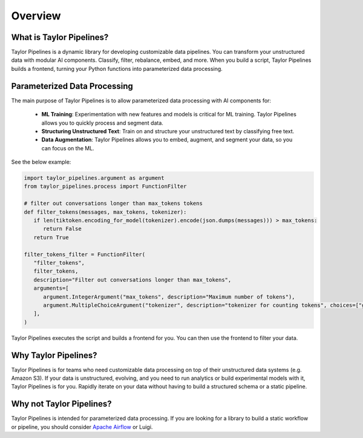 Overview
======================================


What is Taylor Pipelines?
--------------------------------------

Taylor Pipelines is a dynamic library for developing customizable data pipelines. You can transform
your unstructured data with modular AI components. Classify, filter, rebalance, embed, and more. 
When you build a script, Taylor Pipelines builds a frontend, turning your Python functions into parameterized data processing.

Parameterized Data Processing
--------------------------------------
The main purpose of Taylor Pipelines is to allow parameterized data processing with AI components for:

   - **ML Training**: Experimentation with new features and models is critical for ML training. Taylor Pipelines allows you to quickly process and segment data.
   - **Structuring Unstructured Text**: Train on and structure your unstructured text by classifying free text.
   - **Data Augmentation**: Taylor Pipelines allows you to embed, augment, and segment your data, so you can focus on the ML.

See the below example: 

.. code-block:: python

   import taylor_pipelines.argument as argument
   from taylor_pipelines.process import FunctionFilter

   # filter out conversations longer than max_tokens tokens
   def filter_tokens(messages, max_tokens, tokenizer):
      if len(tiktoken.encoding_for_model(tokenizer).encode(json.dumps(messages))) > max_tokens:
         return False
      return True

   filter_tokens_filter = FunctionFilter(
      "filter_tokens",
      filter_tokens,
      description="Filter out conversations longer than max_tokens",
      arguments=[
         argument.IntegerArgument("max_tokens", description="Maximum number of tokens"),
         argument.MultipleChoiceArgument("tokenizer", description="tokenizer for counting tokens", choices=["gpt2", "gpt-3.5-turbo"]),
      ],
   )

Taylor Pipelines executes the script and builds a frontend for you. You can then use the frontend to filter your data.

.. image:: ../public/FunctionFilter.png
   :alt: Taylor Pipelines' frontend for FunctionFilter
   :align: center



Why Taylor Pipelines?
--------------------------------------

Taylor Pipelines is for teams who need customizable data processing on top of their unstructured data systems (e.g. Amazon S3). If your data 
is unstructured, evolving, and you need to run analytics or build experimental models with it, Taylor Pipelines is for you. Rapidly iterate on 
your data without having to build a structured schema or a static pipeline.


Why not Taylor Pipelines?
--------------------------------------

Taylor Pipelines is intended for parameterized data processing. If you are looking for a library to build a static workflow or pipeline, you should consider `Apache Airflow <https://airflow.apache.org/>`_ or Luigi.